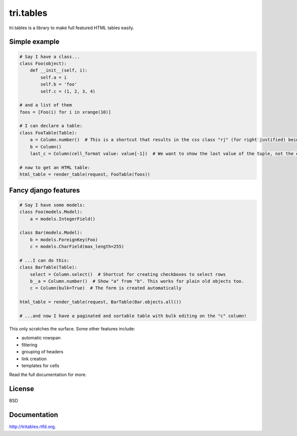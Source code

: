 tri.tables
==========

tri.tables is a library to make full featured HTML tables easily.

Simple example
--------------

.. code:: python

    # Say I have a class...
    class Foo(object):
        def __init__(self, i):
            self.a = i
            self.b = 'foo'
            self.c = (1, 2, 3, 4)

    # and a list of them
    foos = [Foo(i) for i in xrange(10)]

    # I can declare a table:
    class FooTable(Table):
        a = Column.number()  # This is a shortcut that results in the css class "rj" (for right justified) being added to the header and cell
        b = Column()
        last_c = Column(cell_format value: value[-1])  # We want to show the last value of the tuple, not the entire thing

    # now to get an HTML table:
    html_table = render_table(request, FooTable(foos))

Fancy django features
---------------------

.. code:: python

    # Say I have some models:
    class Foo(models.Model):
        a = models.IntegerField()

    class Bar(models.Model):
        b = models.ForeignKey(Foo)
        c = models.CharField(max_length=255)

    # ...I can do this:
    class BarTable(Table):
        select = Column.select()  # Shortcut for creating checkboxes to select rows
        b__a = Column.number()  # Show "a" from "b". This works for plain old objects too.
        c = Column(bulk=True)  # The form is created automatically

    html_table = render_table(request, BarTable(Bar.objects.all())

    # ...and now I have a paginated and sortable table with bulk editing on the "c" column!

This only scratches the surface. Some other features include:

* automatic rowspan
* filtering
* grouping of headers
* link creation
* templates for cells

Read the full documentation for more.

License
-------

BSD


Documentation
-------------

http://tritables.rtfd.org.